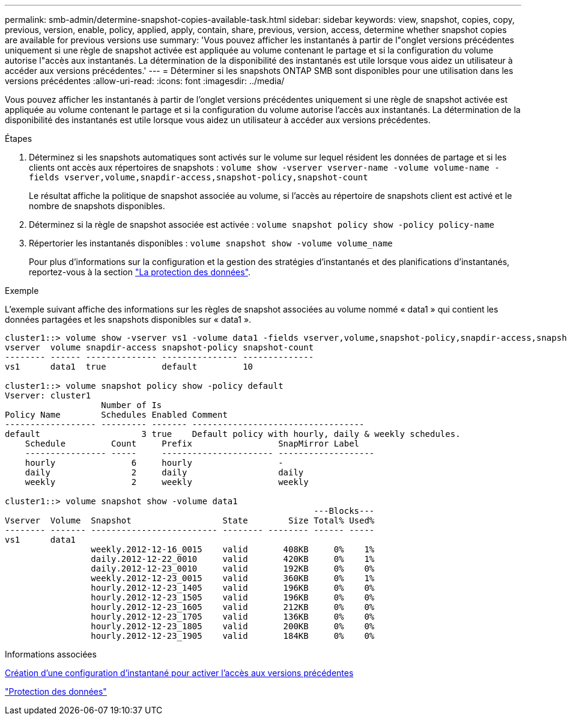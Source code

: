 ---
permalink: smb-admin/determine-snapshot-copies-available-task.html 
sidebar: sidebar 
keywords: view, snapshot, copies, copy, previous, version, enable, policy, applied, apply, contain, share, previous, version, access, determine whether snapshot copies are available for previous versions use 
summary: 'Vous pouvez afficher les instantanés à partir de l"onglet versions précédentes uniquement si une règle de snapshot activée est appliquée au volume contenant le partage et si la configuration du volume autorise l"accès aux instantanés. La détermination de la disponibilité des instantanés est utile lorsque vous aidez un utilisateur à accéder aux versions précédentes.' 
---
= Déterminer si les snapshots ONTAP SMB sont disponibles pour une utilisation dans les versions précédentes
:allow-uri-read: 
:icons: font
:imagesdir: ../media/


[role="lead"]
Vous pouvez afficher les instantanés à partir de l'onglet versions précédentes uniquement si une règle de snapshot activée est appliquée au volume contenant le partage et si la configuration du volume autorise l'accès aux instantanés. La détermination de la disponibilité des instantanés est utile lorsque vous aidez un utilisateur à accéder aux versions précédentes.

.Étapes
. Déterminez si les snapshots automatiques sont activés sur le volume sur lequel résident les données de partage et si les clients ont accès aux répertoires de snapshots : `volume show -vserver vserver-name -volume volume-name -fields vserver,volume,snapdir-access,snapshot-policy,snapshot-count`
+
Le résultat affiche la politique de snapshot associée au volume, si l'accès au répertoire de snapshots client est activé et le nombre de snapshots disponibles.

. Déterminez si la règle de snapshot associée est activée : `volume snapshot policy show -policy policy-name`
. Répertorier les instantanés disponibles : `volume snapshot show -volume volume_name`
+
Pour plus d'informations sur la configuration et la gestion des stratégies d'instantanés et des planifications d'instantanés, reportez-vous à la section link:../data-protection/index.html["La protection des données"].



.Exemple
L'exemple suivant affiche des informations sur les règles de snapshot associées au volume nommé « data1 » qui contient les données partagées et les snapshots disponibles sur « data1 ».

[listing]
----
cluster1::> volume show -vserver vs1 -volume data1 -fields vserver,volume,snapshot-policy,snapdir-access,snapshot-count
vserver  volume snapdir-access snapshot-policy snapshot-count
-------- ------ -------------- --------------- --------------
vs1      data1  true           default         10

cluster1::> volume snapshot policy show -policy default
Vserver: cluster1
                   Number of Is
Policy Name        Schedules Enabled Comment
------------------ --------- ------- ----------------------------------
default                    3 true    Default policy with hourly, daily & weekly schedules.
    Schedule         Count     Prefix                 SnapMirror Label
    ---------------- -----     ---------------------- -------------------
    hourly               6     hourly                 -
    daily                2     daily                  daily
    weekly               2     weekly                 weekly

cluster1::> volume snapshot show -volume data1
                                                             ---Blocks---
Vserver  Volume  Snapshot                  State        Size Total% Used%
-------- ------- ------------------------- -------- -------- ------ -----
vs1      data1
                 weekly.2012-12-16_0015    valid       408KB     0%    1%
                 daily.2012-12-22_0010     valid       420KB     0%    1%
                 daily.2012-12-23_0010     valid       192KB     0%    0%
                 weekly.2012-12-23_0015    valid       360KB     0%    1%
                 hourly.2012-12-23_1405    valid       196KB     0%    0%
                 hourly.2012-12-23_1505    valid       196KB     0%    0%
                 hourly.2012-12-23_1605    valid       212KB     0%    0%
                 hourly.2012-12-23_1705    valid       136KB     0%    0%
                 hourly.2012-12-23_1805    valid       200KB     0%    0%
                 hourly.2012-12-23_1905    valid       184KB     0%    0%
----
.Informations associées
xref:create-snapshot-config-previous-versions-access-task.adoc[Création d'une configuration d'instantané pour activer l'accès aux versions précédentes]

link:../data-protection/index.html["Protection des données"]
